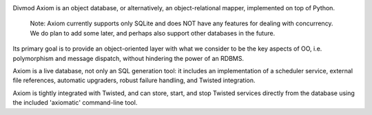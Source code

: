 .. image:: https://travis-ci.org/twisted/axiom.svg?branch=master
  :target: https://travis-ci.org/twisted/axiom

.. image:: https://codecov.io/github/twisted/axiom/coverage.svg?branch=master
  :target: https://codecov.io/github/twisted/axiom?branch=master

Divmod Axiom is an object database, or alternatively, an object-relational
mapper, implemented on top of Python.

    Note: Axiom currently supports only SQLite and does NOT have any features
    for dealing with concurrency.  We do plan to add some later, and perhaps
    also support other databases in the future.

Its primary goal is to provide an object-oriented layer with what we consider
to be the key aspects of OO, i.e. polymorphism and message dispatch, without
hindering the power of an RDBMS.

Axiom is a live database, not only an SQL generation tool: it includes an
implementation of a scheduler service, external file references, automatic
upgraders, robust failure handling, and Twisted integration.

Axiom is tightly integrated with Twisted, and can store, start, and stop
Twisted services directly from the database using the included 'axiomatic'
command-line tool.

